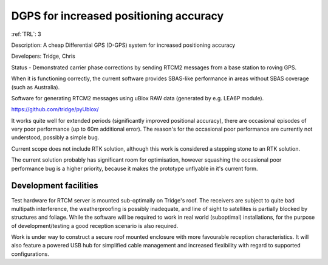 .. _dgps:

DGPS for increased positioning accuracy 
=======================================

:ref:`TRL`: 3 

Description: A cheap Differential GPS (D-GPS) system for increased positioning accuracy

Developers: Tridge, Chris

Status - Demonstrated carrier phase corrections by sending RTCM2 messages from a base station to roving GPS.

When it is functioning correctly, the current software provides SBAS-like performance in areas without SBAS coverage (such as Australia).

Software for generating RTCM2 messages using uBlox RAW data (generated by e.g. LEA6P module).

https://github.com/tridge/pyUblox/

It works quite well for extended periods (significantly improved positional accuracy), there are occasional episodes of very poor performance (up to 60m additional error). The reason's for the occasional poor performance are currently not understood, possibly a simple bug.

Current scope does not include RTK solution, although this work is considered a stepping stone to an RTK solution.

The current solution probably has significant room for optimisation, however squashing the occasional poor performance bug is a higher priority, because it makes the prototype unflyable in it's current form.

Development facilities
-----------------------

Test hardware for RTCM server is mounted sub-optimally on Tridge's roof. The receivers are subject to quite bad multipath interference, the weatherproofing is possibly inadequate, and line of sight to satellites is partially blocked by structures and foliage. While the software will be required to work in real world (suboptimal) installations, for the purpose of development/testing a good reception scenario is also required.

Work is under way to construct a secure roof mounted enclosure with more favourable reception characteristics. It will also feature a powered USB hub for simplified cable management and increased flexibility with regard to supported configurations.
